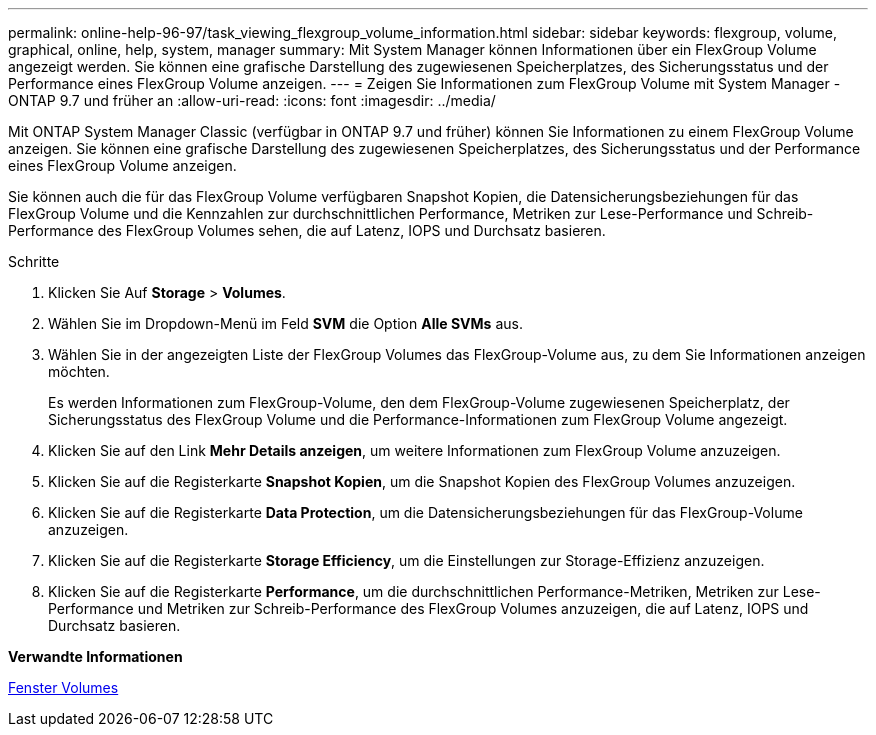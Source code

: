 ---
permalink: online-help-96-97/task_viewing_flexgroup_volume_information.html 
sidebar: sidebar 
keywords: flexgroup, volume, graphical, online, help, system, manager 
summary: Mit System Manager können Informationen über ein FlexGroup Volume angezeigt werden. Sie können eine grafische Darstellung des zugewiesenen Speicherplatzes, des Sicherungsstatus und der Performance eines FlexGroup Volume anzeigen. 
---
= Zeigen Sie Informationen zum FlexGroup Volume mit System Manager - ONTAP 9.7 und früher an
:allow-uri-read: 
:icons: font
:imagesdir: ../media/


[role="lead"]
Mit ONTAP System Manager Classic (verfügbar in ONTAP 9.7 und früher) können Sie Informationen zu einem FlexGroup Volume anzeigen. Sie können eine grafische Darstellung des zugewiesenen Speicherplatzes, des Sicherungsstatus und der Performance eines FlexGroup Volume anzeigen.

Sie können auch die für das FlexGroup Volume verfügbaren Snapshot Kopien, die Datensicherungsbeziehungen für das FlexGroup Volume und die Kennzahlen zur durchschnittlichen Performance, Metriken zur Lese-Performance und Schreib-Performance des FlexGroup Volumes sehen, die auf Latenz, IOPS und Durchsatz basieren.

.Schritte
. Klicken Sie Auf *Storage* > *Volumes*.
. Wählen Sie im Dropdown-Menü im Feld *SVM* die Option *Alle SVMs* aus.
. Wählen Sie in der angezeigten Liste der FlexGroup Volumes das FlexGroup-Volume aus, zu dem Sie Informationen anzeigen möchten.
+
Es werden Informationen zum FlexGroup-Volume, den dem FlexGroup-Volume zugewiesenen Speicherplatz, der Sicherungsstatus des FlexGroup Volume und die Performance-Informationen zum FlexGroup Volume angezeigt.

. Klicken Sie auf den Link *Mehr Details anzeigen*, um weitere Informationen zum FlexGroup Volume anzuzeigen.
. Klicken Sie auf die Registerkarte *Snapshot Kopien*, um die Snapshot Kopien des FlexGroup Volumes anzuzeigen.
. Klicken Sie auf die Registerkarte *Data Protection*, um die Datensicherungsbeziehungen für das FlexGroup-Volume anzuzeigen.
. Klicken Sie auf die Registerkarte *Storage Efficiency*, um die Einstellungen zur Storage-Effizienz anzuzeigen.
. Klicken Sie auf die Registerkarte *Performance*, um die durchschnittlichen Performance-Metriken, Metriken zur Lese-Performance und Metriken zur Schreib-Performance des FlexGroup Volumes anzuzeigen, die auf Latenz, IOPS und Durchsatz basieren.


*Verwandte Informationen*

xref:reference_volumes_window.adoc[Fenster Volumes]
